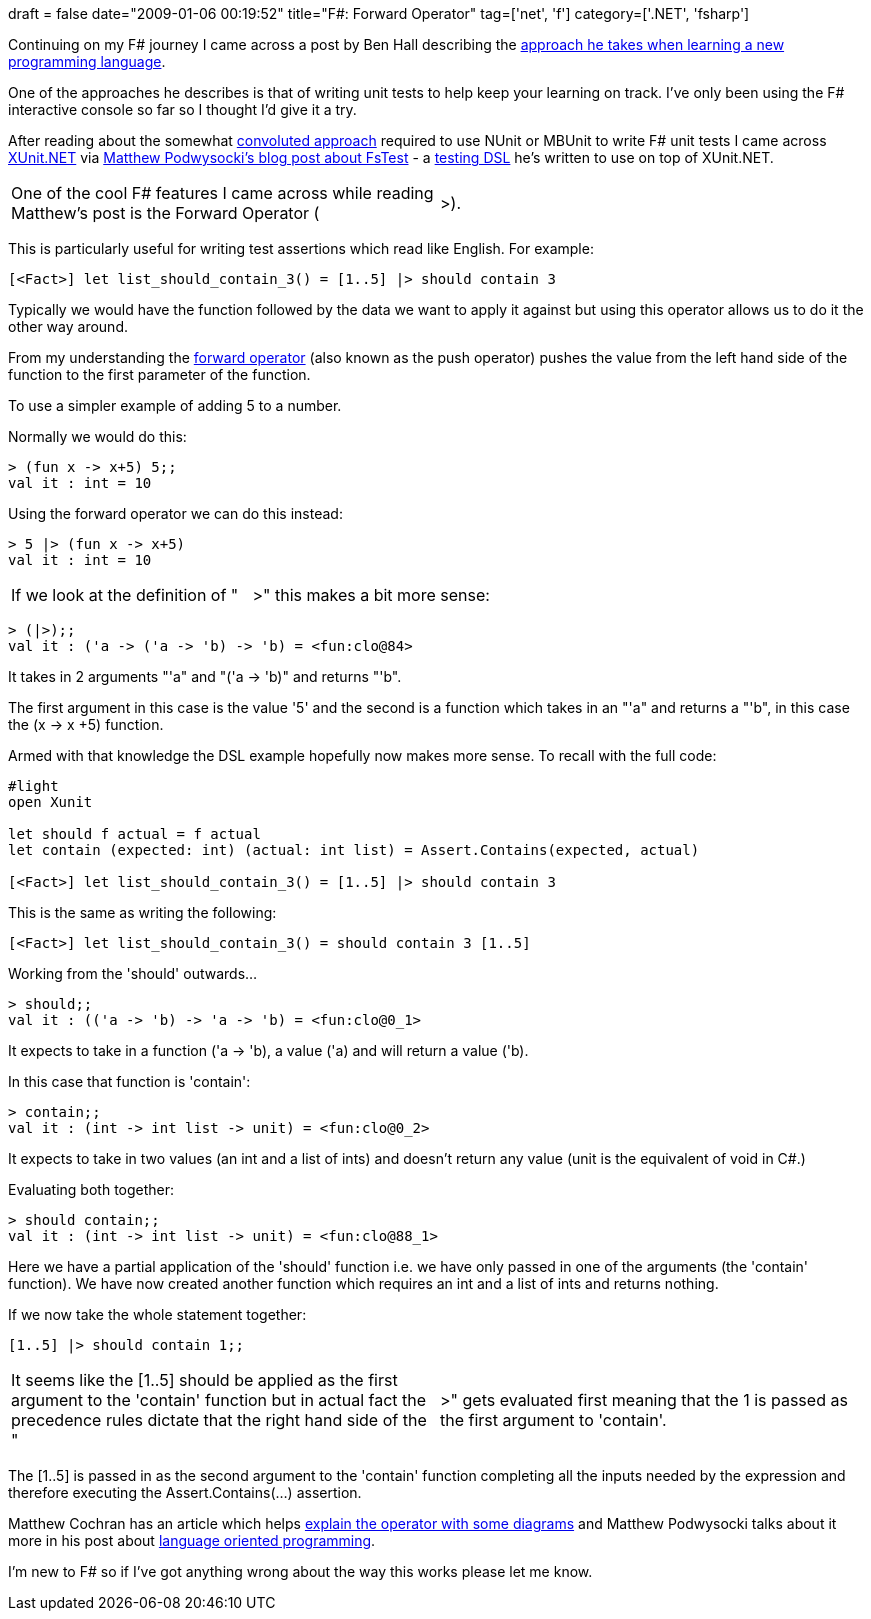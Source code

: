 +++
draft = false
date="2009-01-06 00:19:52"
title="F#: Forward Operator"
tag=['net', 'f']
category=['.NET', 'fsharp']
+++

Continuing on my F# journey I came across a post by Ben Hall describing the http://blog.benhall.me.uk/2008/12/learning-new-language-write-some-tests.html[approach he takes when learning a new programming language].

One of the approaches he describes is that of writing unit tests to help keep your learning on track. I've only been using the F# interactive console so far so I thought I'd give it a try.

After reading about the somewhat http://devhawk.net/2007/12/12/Practical+F+Parsing+Unit+Testing.aspx[convoluted approach] required to use NUnit or MBUnit to write F# unit tests I came across http://www.codeplex.com/xunit[XUnit.NET] via http://weblogs.asp.net/podwysocki/archive/2008/06/19/announcing-fstest-a-testing-dsl-for-f.aspx[Matthew Podwysocki's blog post about FsTest] - a http://www.codeplex.com/FsTest[testing DSL] he's written to use on top of XUnit.NET.

[cols=2*]
|===
| One of the cool F# features I came across while reading Matthew's post is the Forward Operator (
| >).
|===

This is particularly useful for writing test assertions which read like English. For example:

[source,text]
----

[<Fact>] let list_should_contain_3() = [1..5] |> should contain 3
----

Typically we would have the function followed by the data we want to apply it against but using this operator allows us to do it the other way around.

From my understanding the http://www.c-sharpcorner.com/UploadFile/rmcochran/fsharptypes03212008225543PM/fsharptypes.aspx[forward operator] (also known as the push operator) pushes the value from the left hand side of the function to the first parameter of the function.

To use a simpler example of adding 5 to a number.

Normally we would do this:

[source,text]
----

> (fun x -> x+5) 5;;
val it : int = 10
----

Using the forward operator we can do this instead:

[source,text]
----

> 5 |> (fun x -> x+5)
val it : int = 10
----

[cols=2*]
|===
| If we look at the definition of "
| >" this makes a bit more sense:
|===

[source,text]
----

> (|>);;
val it : ('a -> ('a -> 'b) -> 'b) = <fun:clo@84>
----

It takes in 2 arguments "'a" and "('a \-> 'b)" and returns "'b".

The first argument in this case is the value '5' and the second is a function which takes in an "'a" and returns a "'b", in this case the (x \-> x +5) function.

Armed with that knowledge the DSL example hopefully now makes more sense. To recall with the full code:

[source,text]
----

#light
open Xunit

let should f actual = f actual
let contain (expected: int) (actual: int list) = Assert.Contains(expected, actual)

[<Fact>] let list_should_contain_3() = [1..5] |> should contain 3
----

This is the same as writing the following:

[source,text]
----

[<Fact>] let list_should_contain_3() = should contain 3 [1..5]
----

Working from the 'should' outwards...

[source,text]
----

> should;;
val it : (('a -> 'b) -> 'a -> 'b) = <fun:clo@0_1>
----

It expects to take in a function ('a \-> 'b), a value ('a) and will return a value ('b).

In this case that function is 'contain':

[source,text]
----

> contain;;
val it : (int -> int list -> unit) = <fun:clo@0_2>
----

It expects to take in two values (an int and a list of ints) and doesn't return any value (unit is the equivalent of void in C#.)

Evaluating both together:

[source,text]
----

> should contain;;
val it : (int -> int list -> unit) = <fun:clo@88_1>
----

Here we have a partial application of the 'should' function i.e. we have only passed in one of the arguments (the 'contain' function). We have now created another function which requires an int and a list of ints and returns nothing.

If we now take the whole statement together:

[source,text]
----

[1..5] |> should contain 1;;
----

[cols=2*]
|===
| It seems like the [1..5] should be applied as the first argument to the 'contain' function but in actual fact the precedence rules dictate that the right hand side of the "
| >" gets evaluated first meaning that the 1 is passed as the first argument to 'contain'.
|===

The [1..5] is passed in as the second argument to the 'contain' function completing all the inputs needed by the expression and therefore executing the Assert.Contains(...) assertion.

Matthew Cochran has an article which helps http://www.c-sharpcorner.com/UploadFile/rmcochran/fsharptypes03212008225543PM/fsharptypes.aspx[explain the operator with some diagrams] and Matthew Podwysocki talks about it more in his post about http://weblogs.asp.net/podwysocki/archive/2008/06/04/language-oriented-programming-and-functional-unit-testing-in-f.aspx[language oriented programming].

I'm new to F# so if I've got anything wrong about the way this works please let me know.
